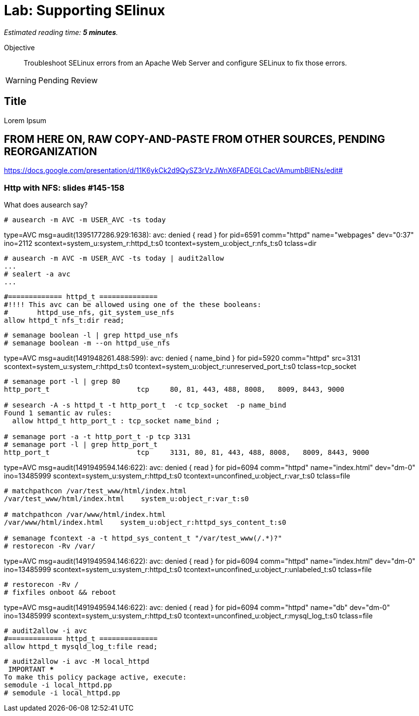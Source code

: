 :time_estimate: 5

= Lab: Supporting SElinux

_Estimated reading time: *{time_estimate} minutes*._

// This is my first hands-on with Antora, look for formatting templates

// Different than the previous GE, this one requires setting booleans to fix issues.

// Using NFS requires two VMs, right? Maybe replace with a PHP app which access MySQL for something more interesting and closer to "applications"

// Mention that some errors might be caused by a previous attempt to "fix" by disabling SELinux?

Objective::

Troubleshoot SELinux errors from an Apache Web Server and configure SELinux to fix those errors.

WARNING: Pending Review

== Title

Lorem Ipsum

== FROM HERE ON, RAW COPY-AND-PASTE FROM OTHER SOURCES, PENDING REORGANIZATION

https://docs.google.com/presentation/d/11K6ykCk2d9QySZ3rVzJWnX6FADEGLCacVAmumbBlENs/edit#

=== Http with NFS: slides #145-158

What does ausearch say?
[source,subs="verbatim,quotes"]
--
# ausearch -m AVC -m USER_AVC -ts today
--

type=AVC msg=audit(1395177286.929:1638): avc:  denied  { read } for  pid=6591 comm="httpd" name="webpages" dev="0:37" ino=2112 scontext=system_u:system_r:httpd_t:s0 tcontext=system_u:object_r:nfs_t:s0 tclass=dir

[source,subs="verbatim,quotes"]
--
# ausearch -m AVC -m USER_AVC -ts today | audit2allow
...
# sealert -a avc
...
--

[source,subs="verbatim,quotes"]
--
#============= httpd_t ==============
#!!!! This avc can be allowed using one of the these booleans:
# 	httpd_use_nfs, git_system_use_nfs
allow httpd_t nfs_t:dir read;
--

[source,subs="verbatim,quotes"]
--
# semanage boolean -l | grep httpd_use_nfs
# semanage boolean -m --on httpd_use_nfs
--

type=AVC msg=audit(1491948261.488:599): avc:  denied  { name_bind } for  pid=5920 comm="httpd" src=3131 scontext=system_u:system_r:httpd_t:s0 tcontext=system_u:object_r:unreserved_port_t:s0 tclass=tcp_socket

[source,subs="verbatim,quotes"]
--
# semanage port -l | grep 80
http_port_t                	tcp  	80, 81, 443, 488, 8008,   8009, 8443, 9000

# sesearch -A -s httpd_t -t http_port_t  -c tcp_socket  -p name_bind
Found 1 semantic av rules:
  allow httpd_t http_port_t : tcp_socket name_bind ;

# semanage port -a -t http_port_t -p tcp 3131
# semanage port -l | grep http_port_t
http_port_t                	tcp  	3131, 80, 81, 443, 488, 8008,   8009, 8443, 9000
--

type=AVC msg=audit(1491949594.146:622): avc:  denied  { read } for  pid=6094 comm="httpd" name="index.html" dev="dm-0" ino=13485999 scontext=system_u:system_r:httpd_t:s0 tcontext=unconfined_u:object_r:var_t:s0 tclass=file

[source,subs="verbatim,quotes"]
--
# matchpathcon /var/test_www/html/index.html
/var/test_www/html/index.html    system_u:object_r:var_t:s0

# matchpathcon /var/www/html/index.html
/var/www/html/index.html    system_u:object_r:httpd_sys_content_t:s0

# semanage fcontext -a -t httpd_sys_content_t "/var/test_www(/.*)?"
# restorecon -Rv /var/
--

type=AVC msg=audit(1491949594.146:622): avc:  denied  { read } for  pid=6094 comm="httpd" name="index.html" dev="dm-0" ino=13485999 scontext=system_u:system_r:httpd_t:s0 tcontext=unconfined_u:object_r:unlabeled_t:s0 tclass=file

[source,subs="verbatim,quotes"]
--
# restorecon -Rv /
# fixfiles onboot && reboot
--

// This example of allowing httpd access to mysqld logs seem strage. Something to justify creating a fix-up policy? Could it be from a web UI for mysql?

type=AVC msg=audit(1491949594.146:622): avc:  denied  { read } for  pid=6094 comm="httpd" name="db" dev="dm-0" ino=13485999 scontext=system_u:system_r:httpd_t:s0 tcontext=unconfined_u:object_r:mysql_log_t:s0 tclass=file

[source,subs="verbatim,quotes"]
--
# audit2allow -i avc
#============= httpd_t ==============
allow httpd_t mysqld_log_t:file read;
--

[source,subs="verbatim,quotes"]
--
# audit2allow -i avc -M local_httpd
******************** IMPORTANT ***********************
To make this policy package active, execute:
semodule -i local_httpd.pp
# semodule -i local_httpd.pp
--


